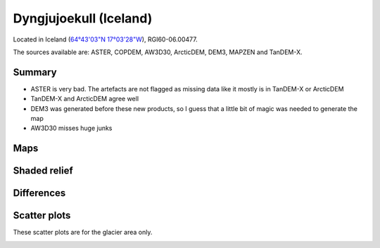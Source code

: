 Dyngjujoekull (Iceland)
=======================

Located in Iceland (`64°43'03"N 17°03'28"W <https://goo.gl/maps/2cZCQwY1kx22>`_),
RGI60-06.00477.

The sources available are: ASTER, COPDEM, AW3D30, ArcticDEM, DEM3, MAPZEN and TanDEM-X.

Summary
-------

- ASTER is very bad. The artefacts are not flagged as missing data like it
  mostly is in TanDEM-X or ArcticDEM
- TanDEM-X and ArcticDEM agree well
- DEM3 was generated before these new products, so I guess that a little bit
  of magic was needed to generate the map
- AW3D30 misses huge junks

Maps
----

.. image:: /_static/dems_examples/iceland/dem_topo_color.png
    :width: 100%

Shaded relief
-------------

.. image:: /_static/dems_examples/iceland/dem_topo_shade.png
    :width: 100%


Differences
-----------

.. image:: /_static/dems_examples/iceland/dem_diffs.png
    :width: 100%



Scatter plots
-------------

These scatter plots are for the glacier area only.

.. image:: /_static/dems_examples/iceland/dem_scatter.png
    :width: 100%
